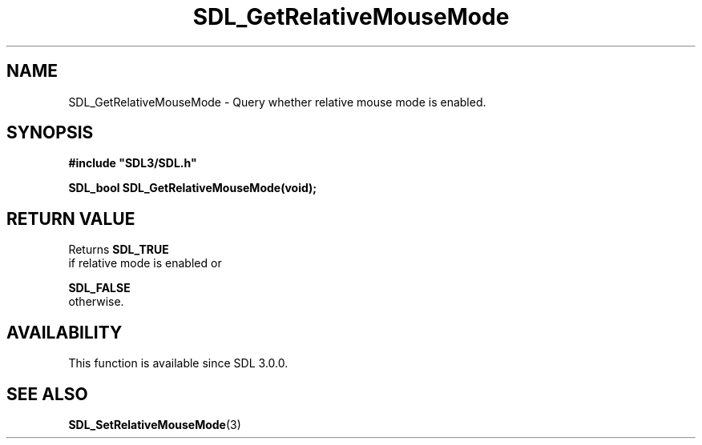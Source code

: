 .\" This manpage content is licensed under Creative Commons
.\"  Attribution 4.0 International (CC BY 4.0)
.\"   https://creativecommons.org/licenses/by/4.0/
.\" This manpage was generated from SDL's wiki page for SDL_GetRelativeMouseMode:
.\"   https://wiki.libsdl.org/SDL_GetRelativeMouseMode
.\" Generated with SDL/build-scripts/wikiheaders.pl
.\"  revision 60dcaff7eb25a01c9c87a5fed335b29a5625b95b
.\" Please report issues in this manpage's content at:
.\"   https://github.com/libsdl-org/sdlwiki/issues/new
.\" Please report issues in the generation of this manpage from the wiki at:
.\"   https://github.com/libsdl-org/SDL/issues/new?title=Misgenerated%20manpage%20for%20SDL_GetRelativeMouseMode
.\" SDL can be found at https://libsdl.org/
.de URL
\$2 \(laURL: \$1 \(ra\$3
..
.if \n[.g] .mso www.tmac
.TH SDL_GetRelativeMouseMode 3 "SDL 3.0.0" "SDL" "SDL3 FUNCTIONS"
.SH NAME
SDL_GetRelativeMouseMode \- Query whether relative mouse mode is enabled\[char46]
.SH SYNOPSIS
.nf
.B #include \(dqSDL3/SDL.h\(dq
.PP
.BI "SDL_bool SDL_GetRelativeMouseMode(void);
.fi
.SH RETURN VALUE
Returns 
.BR SDL_TRUE
 if relative mode is enabled or

.BR SDL_FALSE
 otherwise\[char46]

.SH AVAILABILITY
This function is available since SDL 3\[char46]0\[char46]0\[char46]

.SH SEE ALSO
.BR SDL_SetRelativeMouseMode (3)
